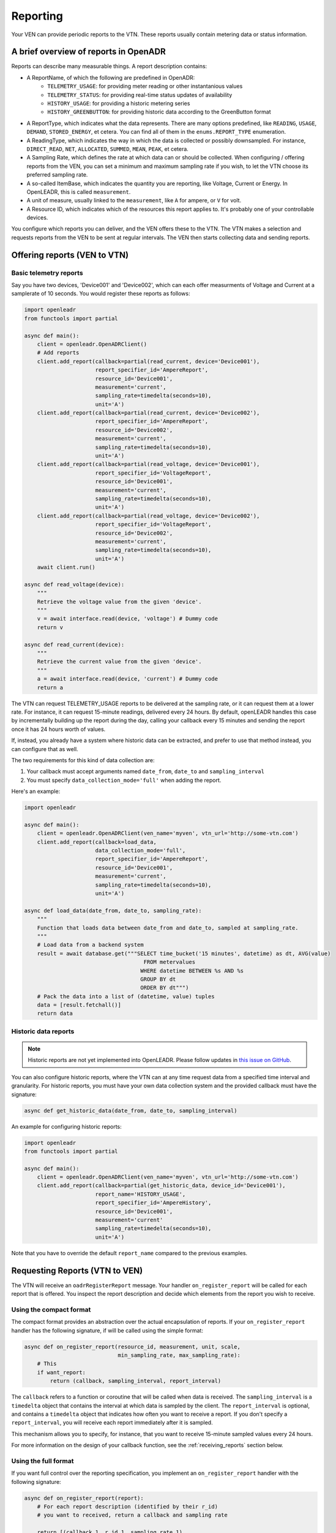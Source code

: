 .. _reporting:
=========
Reporting
=========

Your VEN can provide periodic reports to the VTN. These reports usually contain metering data or status information.

A brief overview of reports in OpenADR
--------------------------------------

Reports can describe many measurable things. A report description contains:

- A ReportName, of which the following are predefined in OpenADR:
   - ``TELEMETRY_USAGE``: for providing meter reading or other instantanious values
   - ``TELEMETRY_STATUS``: for providing real-time status updates of availability
   - ``HISTORY_USAGE``: for providing a historic metering series
   - ``HISTORY_GREENBUTTON``: for providing historic data according to the GreenButton format
- A ReportType, which indicates what the data represents. There are many options predefined, like ``READING``, ``USAGE``, ``DEMAND``, ``STORED_ENERGY``, et cetera. You can find all of them in the ``enums.REPORT_TYPE`` enumeration.
- A ReadingType, which indicates the way in which the data is collected or possibly downsampled. For instance, ``DIRECT_READ``, ``NET``, ``ALLOCATED``, ``SUMMED``, ``MEAN``, ``PEAK``, et cetera.
- A Sampling Rate, which defines the rate at which data can or should be collected. When configuring / offering reports from the VEN, you can set a minimum and maximum sampling rate if you wish, to let the VTN choose its preferred sampling rate.
- A so-called ItemBase, which indicates the quantity you are reporting, like Voltage, Current or Energy. In OpenLEADR, this is called ``measurement``.
- A unit of measure, usually linked to the ``measurement``, like ``A`` for ampere, or ``V`` for volt.
- A Resource ID, which indicates which of the resources this report applies to. It's probably one of your controllable devices.

You configure which reports you can deliver, and the VEN offers these to the VTN. The VTN makes a selection and requests reports from the VEN to be sent at regular intervals. The VEN then starts collecting data and sending reports.

Offering reports (VEN to VTN)
-----------------------------


Basic telemetry reports
~~~~~~~~~~~~~~~~~~~~~~~

Say you have two devices, 'Device001' and 'Device002', which can each offer measurments of Voltage and Current at a samplerate of 10 seconds. You would register these reports as follows:

.. code-block:: python3

    import openleadr
    from functools import partial

    async def main():
        client = openleadr.OpenADRClient()
        # Add reports
        client.add_report(callback=partial(read_current, device='Device001'),
                          report_specifier_id='AmpereReport',
                          resource_id='Device001',
                          measurement='current',
                          sampling_rate=timedelta(seconds=10),
                          unit='A')
        client.add_report(callback=partial(read_current, device='Device002'),
                          report_specifier_id='AmpereReport',
                          resource_id='Device002',
                          measurement='current',
                          sampling_rate=timedelta(seconds=10),
                          unit='A')
        client.add_report(callback=partial(read_voltage, device='Device001'),
                          report_specifier_id='VoltageReport',
                          resource_id='Device001',
                          measurement='current',
                          sampling_rate=timedelta(seconds=10),
                          unit='A')
        client.add_report(callback=partial(read_voltage, device='Device002'),
                          report_specifier_id='VoltageReport',
                          resource_id='Device002',
                          measurement='current',
                          sampling_rate=timedelta(seconds=10),
                          unit='A')
        await client.run()

    async def read_voltage(device):
        """
        Retrieve the voltage value from the given 'device'.
        """
        v = await interface.read(device, 'voltage') # Dummy code
        return v

    async def read_current(device):
        """
        Retrieve the current value from the given 'device'.
        """
        a = await interface.read(device, 'current') # Dummy code
        return a


The VTN can request TELEMETRY_USAGE reports to be delivered at the sampling rate, or it can request them at a lower rate. For instance, it can request 15-minute readings, delivered every 24 hours. By default, openLEADR handles this case by incrementally building up the report during the day, calling your callback every 15 minutes and sending the report once it has 24 hours worth of values.

If, instead, you already have a system where historic data can be extracted, and prefer to use that method instead, you can configure that as well.

The two requirements for this kind of data collection are:

1. Your callback must accept arguments named ``date_from``, ``date_to`` and ``sampling_interval``
2. You must specify ``data_collection_mode='full'`` when adding the report.

Here's an example:

.. code-block:: python3

    import openleadr

    async def main():
        client = openleadr.OpenADRClient(ven_name='myven', vtn_url='http://some-vtn.com')
        client.add_report(callback=load_data,
                          data_collection_mode='full',
                          report_specifier_id='AmpereReport',
                          resource_id='Device001',
                          measurement='current',
                          sampling_rate=timedelta(seconds=10),
                          unit='A')

    async def load_data(date_from, date_to, sampling_rate):
        """
        Function that loads data between date_from and date_to, sampled at sampling_rate.
        """
        # Load data from a backend system
        result = await database.get("""SELECT time_bucket('15 minutes', datetime) as dt, AVG(value)
                                         FROM metervalues
                                        WHERE datetime BETWEEN %s AND %s
                                        GROUP BY dt
                                        ORDER BY dt""")
        # Pack the data into a list of (datetime, value) tuples
        data = [result.fetchall()]
        return data


Historic data reports
~~~~~~~~~~~~~~~~~~~~~

.. note::
    Historic reports are not yet implemented into OpenLEADR. Please follow updates in `this issue on GitHub <https://github.com/OpenLEADR/openleadr-python/issues/18>`_.

You can also configure historic reports, where the VTN can at any time request data from a specified time interval and granularity. For historic reports, you must have your own data collection system and the provided callback must have the signature:

.. code-block:: python3

    async def get_historic_data(date_from, date_to, sampling_interval)


An example for configuring historic reports:

.. code-block:: python3

    import openleadr
    from functools import partial

    async def main():
        client = openleadr.OpenADRClient(ven_name='myven', vtn_url='http://some-vtn.com')
        client.add_report(callback=partial(get_historic_data, device_id='Device001'),
                          report_name='HISTORY_USAGE',
                          report_specifier_id='AmpereHistory',
                          resource_id='Device001',
                          measurement='current'
                          sampling_rate=timedelta(seconds=10),
                          unit='A')

Note that you have to override the default ``report_name`` compared to the previous examples.


Requesting Reports (VTN to VEN)
-------------------------------

The VTN will receive an ``oadrRegisterReport`` message. Your handler ``on_register_report`` will be called for each report that is offered. You inspect the report description and decide which elements from the report you wish to receive.

Using the compact format
~~~~~~~~~~~~~~~~~~~~~~~~

The compact format provides an abstraction over the actual encapsulation of reports. If your ``on_register_report`` handler has the following signature, if will be called using the simple format:

.. code-block:: python3

    async def on_register_report(resource_id, measurement, unit, scale,
                                 min_sampling_rate, max_sampling_rate):
        # This
        if want_report:
            return (callback, sampling_interval, report_interval)

The ``callback`` refers to a function or coroutine that will be called when data is received.
The ``sampling_interval`` is a ``timedelta`` object that contains the interval at which data is sampled by the client.
The ``report_interval`` is optional, and contains a ``timedelta`` object that indicates how often you want to receive a report. If you don't specify a ``report_interval``, you will receive each report immediately after it is sampled.

This mechanism allows you to specify, for instance, that you want to receive 15-minute sampled values every 24 hours.

For more information on the design of your callback function, see the :ref:`receiving_reports` section below.

Using the full format
~~~~~~~~~~~~~~~~~~~~~

If you want full control over the reporting specification, you implement an ``on_register_report`` handler with the following signature:

.. code-block:: python3

    async def on_register_report(report):
        # For each report description (identified by their r_id)
        # you want to received, return a callback and sampling rate

        return [(callback_1, r_id_1, sampling_rate_1),
                (callback_2, r_id_2, sampling_rate_2)]

The Report object that you have to inspect looks like this:

.. code-block:: python3

    {'report_specifier_id': 'AmpereHistory',
     'report_name': 'METADATA_TELEMETRY_USAGE',
     'report_descriptions': [

            {'r_id': 'abc346-de6255-2345',
             'report_type': 'READING',
             'reading_type': 'DIRECT_READ',
             'report_subject': {'resource_ids': ['Device001']},
             'report_data_source': {'resource_ids': ['Device001']},
             'sampling_rate': {'min_period': timedelta(seconds=10),
                               'max_period': timedelta(minutes=15),
                               'on_change': False},
             'measurement': {'item_name': 'current',
                             'item_description': 'Current',
                             'item_units': 'A',
                             'si_scale_code': None},

            {'r_id': 'd2e352-126ae2-1723',
             'report_type': 'READING',
             'reading_type': 'DIRECT_READ',
             'report_subject': {'resource_ids': ['Device002']},
             'report_data_source': {'resource_ids': ['Device002']},
             'sampling_rate': {'min_period': timedelta(seconds=10),
                               'max_period': timedelta(minutes=15),
                               'on_change': False},
             'measurement': {'item_name': 'current',
                             'item_description': 'Current',
                             'item_units': 'A',
                             'si_scale_code': None}

        ]
    }

.. note:: The ``report_name`` property of a report gets prefixed with ``METADATA_`` during the ``register_report`` step. This indicates that it is a report without any data. Once you get the actual reports, the ``METADATA_`` prefix will not be there.

Your handler should read this, and make the following choices:

- Which of these reports, specified by their ``r_id``, do I want?
- At which sampling rate? In other words: how often should the data be sampled from the device?
- At which reporting interval? In other words: how ofter should the collected data be packed up and sent to me?
- Which callback should be called when I receive a new report?

Your ``on_register_report`` handler thus looks something like this:

.. code-block:: python3

    import openleadr

    async def store_data(data):
        """
        Function that stores data from the report.
        """

    async def on_register_report(resource_id, measurement, unit, scale, min_sampling_period, max_sampling_period):
        """
        This is called for every measurement that the VEN is offering as a telemetry report.
        """
        if measurement == 'Voltage':
            return store_data, min_sampling_period

    async def main():
        server = openleadr.OpenADRServer(vtn_id='myvtn')
        server.add_handler('on_register_report', on_register_report)

Your ``store_data`` handler will be called with the contents of each report as it comes in.

You have two options for receiving the data:

1. Receive the entire oadrReport dict that contains the values as we receive it.
2. Receive only the r_id and an iterable of ``(datetime.datetime, value)`` tuples for you to deal with.


Delivering Reports (VEN to VTN)
-------------------------------

Report values will be automatically collected by running your provided callbacks. They are automatically packed up and sent to the VTN at the requested interval.

Your callbacks should return either a single value, representing the most up-to-date reading,
or a list of ``(datetime.datetime, value)`` tuples. This last type is useful when providing historic reports.

This was already described in the previous section on this page.

.. receiving_reports::
Receiving Reports (VTN)
-----------------------

When the VEN delivers a report that you asked for, your handlers will be called to deal with it.

Instead of giving you the full Report object, your handler will receive the iterable of ``(datetime.datetime, value)`` tuples.

If your callback needs to know other metadata properties at runtime, you should add those as default arguments during the request report phase. For instance:

.. code-block:: python3

    from functools import partial

    async def receive_data(data, resource_id, measurement):
        for timestamp, value in data:
            await database.execute("""INSERT INTO metervalues (resource_id, measurement, timestamp, value)
                                         VALUES (%s, %s, %s, %s)""", (resource_id, measurement, dt, value))


    async def on_register_report(resource_id, measurement, unit, scale, min_sampling_rate, max_sampling_rate):
        prepared_callback = partial(receive_data, resource_id=resource_id, measurement=measurement)
        return (callback, min_sampling_rate)

The ``partial`` function creates a version of your callback with default parameters filled in.


Identifying a data stream
-------------------------

Reports in OpenADR carry with them the following identifiers:

- ``reportSpecifierID``: the id that the VEN assigns to this report
- ``rID``: the id that the VEN assigns to a specific data stream in the report
- ``reportRequestID``: the id that the VTN assigns to its request of a report
- ``reportID``: the id that the VEN assigns to a single copy of a report

The ``rID`` is the most specific identifier of a data stream. The ``rID`` is part of the ``oadrReportDescription``, along with information like the measurement type, unit, and the ``resourceID``.

